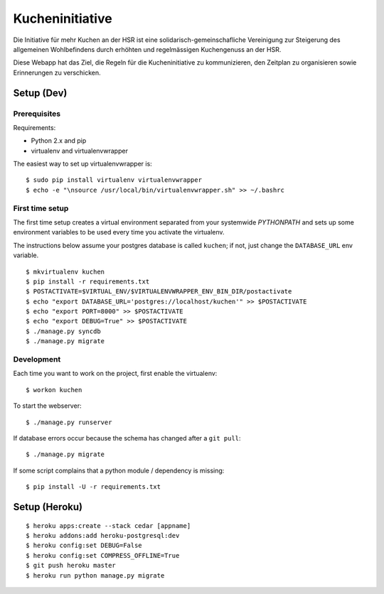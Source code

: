 Kucheninitiative
================

Die Initiative für mehr Kuchen an der HSR ist eine solidarisch-gemeinschafliche
Vereinigung zur Steigerung des allgemeinen Wohlbefindens durch erhöhten und
regelmässigen Kuchengenuss an der HSR.

Diese Webapp hat das Ziel, die Regeln für die Kucheninitiative zu kommunizieren,
den Zeitplan zu organisieren sowie Erinnerungen zu verschicken.


Setup (Dev)
-----------

Prerequisites
~~~~~~~~~~~~~

Requirements:

- Python 2.x and pip
- virtualenv and virtualenvwrapper

The easiest way to set up virtualenvwrapper is::

    $ sudo pip install virtualenv virtualenvwrapper
    $ echo -e "\nsource /usr/local/bin/virtualenvwrapper.sh" >> ~/.bashrc

First time setup
~~~~~~~~~~~~~~~~

The first time setup creates a virtual environment separated from your
systemwide `PYTHONPATH` and sets up some environment variables to be used
every time you activate the virtualenv.

The instructions below assume your postgres database is called ``kuchen``; if
not, just change the ``DATABASE_URL`` env variable.

::

    $ mkvirtualenv kuchen
    $ pip install -r requirements.txt
    $ POSTACTIVATE=$VIRTUAL_ENV/$VIRTUALENVWRAPPER_ENV_BIN_DIR/postactivate
    $ echo "export DATABASE_URL='postgres://localhost/kuchen'" >> $POSTACTIVATE
    $ echo "export PORT=8000" >> $POSTACTIVATE
    $ echo "export DEBUG=True" >> $POSTACTIVATE
    $ ./manage.py syncdb
    $ ./manage.py migrate

Development
~~~~~~~~~~~

Each time you want to work on the project, first enable the virtualenv::

    $ workon kuchen

To start the webserver::

    $ ./manage.py runserver

If database errors occur because the schema has changed after a ``git pull``::

    $ ./manage.py migrate

If some script complains that a python module / dependency is missing::

    $ pip install -U -r requirements.txt


Setup (Heroku)
--------------

::

    $ heroku apps:create --stack cedar [appname]
    $ heroku addons:add heroku-postgresql:dev
    $ heroku config:set DEBUG=False
    $ heroku config:set COMPRESS_OFFLINE=True
    $ git push heroku master
    $ heroku run python manage.py migrate
